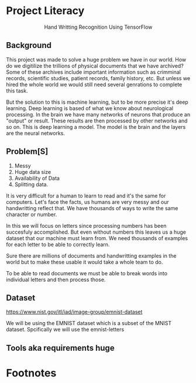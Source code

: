* Project Literacy

#+html: <p align="center">Hand Writting Recognition Using TensorFlow</p>

** Background

   
   This project was made to solve a huge problem we have in our world. How do
   we digitilize the trillions of physical documents that we have archived? Some
   of these archives include important information such as crimminal records,
   scientific studies, patient records, family history, etc. But unless we hired
   the whole world we would still need several genrations to complete this task.

   But the solution to this is machine learning, but to be more precise it's
   deep learning. Deep learning is based of what we know about neurological
   processing. In the brain we have many networks of neurons that produce an
   "output" or result. These results are then processed by other networks and so
   on. This is deep learning a model. The model is the brain and the layers are
   the neural networks.

** Problem[S]
   
   1. Messy
   2. Huge data size 
   3. Availability of Data
   4. Splitting data.
   
   It is very difficult for a human to learn to read and it's the same for
   computers. Let's face the facts, us humans are very messy and our
   handwritting reflect that. We have thousands of ways to write the same
   character or number.
   
   In this we will focus on letters since processing numbers has been succesfuly
   accomplished. But even without numbers this leaves us a huge dataset that our
   machine must learn from. We need thousands of examples for each letter to be
   able to correctly learn.

   Sure there are millions of documents and handwritting examples in the world but 
   to make these usable it would take a whole team to do. 

   To be able to read documents we must be able to break words into individual letters
   and then process those.

** Dataset

   https://www.nist.gov/itl/iad/image-group/emnist-dataset

   We will be using the EMNIST dataset which is a subset of the MNIST dataset. Spcifically we 
   will use the emnist-letters

   #+html: <p align="center"><img src="img/graph_one.png" /></p>


** Tools aka requirements huge

* Footnotes

   
   

   

